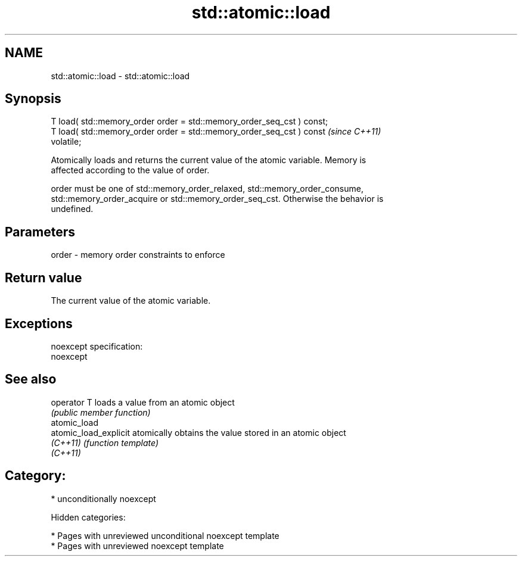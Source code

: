 .TH std::atomic::load 3 "2018.03.28" "http://cppreference.com" "C++ Standard Libary"
.SH NAME
std::atomic::load \- std::atomic::load

.SH Synopsis
   T load( std::memory_order order = std::memory_order_seq_cst ) const;
   T load( std::memory_order order = std::memory_order_seq_cst ) const   \fI(since C++11)\fP
   volatile;

   Atomically loads and returns the current value of the atomic variable. Memory is
   affected according to the value of order.

   order must be one of std::memory_order_relaxed, std::memory_order_consume,
   std::memory_order_acquire or std::memory_order_seq_cst. Otherwise the behavior is
   undefined.

.SH Parameters

   order - memory order constraints to enforce

.SH Return value

   The current value of the atomic variable.

.SH Exceptions

   noexcept specification:
   noexcept

.SH See also

   operator T           loads a value from an atomic object
                        \fI(public member function)\fP
   atomic_load
   atomic_load_explicit atomically obtains the value stored in an atomic object
   \fI(C++11)\fP              \fI(function template)\fP
   \fI(C++11)\fP

.SH Category:

     * unconditionally noexcept

   Hidden categories:

     * Pages with unreviewed unconditional noexcept template
     * Pages with unreviewed noexcept template
